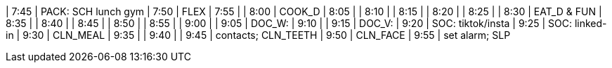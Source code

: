 | 7:45  | PACK: SCH lunch gym
| 7:50  | FLEX
| 7:55  | 
| 8:00  | COOK_D
| 8:05  | 
| 8:10  | 
| 8:15  | 
| 8:20  | 
| 8:25  | 
| 8:30  | EAT_D & FUN
| 8:35  | 
| 8:40  | 
| 8:45  | 
| 8:50  | 
| 8:55  | 
| 9:00  | 
| 9:05  | DOC_W:
| 9:10  | 
| 9:15  | DOC_V:
| 9:20  | SOC: tiktok/insta 
| 9:25  | SOC: linked-in
| 9:30  | CLN_MEAL
| 9:35  | 
| 9:40  | 
| 9:45  | contacts; CLN_TEETH
| 9:50  | CLN_FACE
| 9:55  | set alarm; SLP
